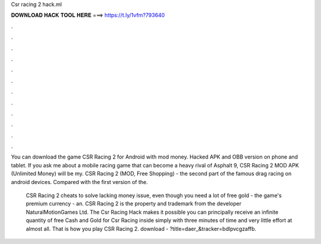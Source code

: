 Csr racing 2 hack.ml



𝐃𝐎𝐖𝐍𝐋𝐎𝐀𝐃 𝐇𝐀𝐂𝐊 𝐓𝐎𝐎𝐋 𝐇𝐄𝐑𝐄 ===> https://t.ly/1vfm?793640



.



.



.



.



.



.



.



.



.



.



.



.

You can download the game CSR Racing 2 for Android with mod money. Hacked APK and OBB version on phone and tablet. If you ask me about a mobile racing game that can become a heavy rival of Asphalt 9, CSR Racing 2 MOD APK (Unlimited Money) will be my. CSR Racing 2 (MOD, Free Shopping) - the second part of the famous drag racing on android devices. Compared with the first version of the.

 CSR Racing 2 cheats to solve lacking money issue, even though you need a lot of free gold - the game's premium currency - an. CSR Racing 2 is the property and trademark from the developer NaturalMotionGames Ltd. The Csr Racing Hack makes it possible you can principally receive an infinite quantity of free Cash and Gold for Csr Racing inside simply with three minutes of time and very little effort at almost all. That is how you play CSR Racing 2. download - ?title=daer_&tracker=bdlpvcgzaffb.
